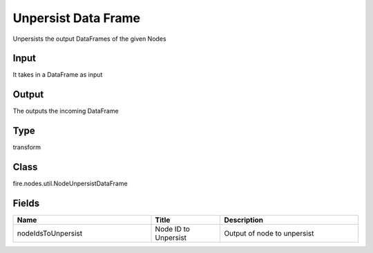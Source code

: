Unpersist Data Frame
=========== 

Unpersists the output DataFrames of the given Nodes

Input
--------------
It takes in a DataFrame as input

Output
--------------
The outputs the incoming DataFrame

Type
--------- 

transform

Class
--------- 

fire.nodes.util.NodeUnpersistDataFrame

Fields
--------- 

.. list-table::
      :widths: 10 5 10
      :header-rows: 1

      * - Name
        - Title
        - Description
      * - nodeIdsToUnpersist
        - Node ID to Unpersist
        - Output of node to unpersist




